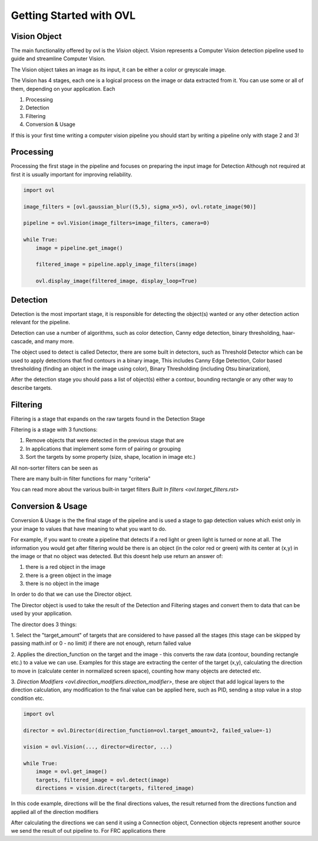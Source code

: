 .. _getting_started:

=========================
Getting Started with OVL
=========================

Vision Object
=============

The main functionality offered by ovl is the *Vision* object.
Vision represents a Computer Vision detection pipeline used to guide and streamline Computer Vision.

The Vision object takes an image as its input, it can be either a color or greyscale image.

The Vision has 4 stages, each one is a logical process on the image or data extracted from it.
You can use some or all of them, depending on your application.
Each

1. Processing
2. Detection
3. Filtering
4. Conversion & Usage

If this is your first time writing a computer vision pipeline you should start by writing a pipeline only with stage
2 and 3!


Processing
==========

Processing the first stage in the pipeline and focuses on preparing the input image for Detection
Although not required at first it is usually important for improving reliability.

.. code-block::

    import ovl

    image_filters = [ovl.gaussian_blur((5,5), sigma_x=5), ovl.rotate_image(90)]

    pipeline = ovl.Vision(image_filters=image_filters, camera=0)

    while True:
        image = pipeline.get_image()

        filtered_image = pipeline.apply_image_filters(image)

        ovl.display_image(filtered_image, display_loop=True)


Detection
=========

Detection is the most important stage, it is responsible for detecting the object(s) wanted or any other
detection action relevant for the pipeline.

Detection can use a number of algorithms, such as color detection, Canny edge detection, binary thresholding, haar-cascade,
and many more.

The object used to detect is called Detector, there are some built in detectors, such as Threshold Detector which
can be used to apply detections that find contours in a binary image, This includes Canny Edge Detection, Color based
thresholding  (finding an object in the image using color), Binary Thresholding (including Otsu binarization),

After the detection stage you should pass a list of object(s) either a contour, bounding rectangle or any other
way to describe targets.



Filtering
=========

Filtering is a stage that expands on the raw targets found in the Detection Stage

Filtering is a stage with 3 functions:

1. Remove objects that were detected in the previous stage that are
2. In applications that implement some form of pairing or grouping
3. Sort the targets by some property (size, shape, location in image etc.)

All non-sorter filters can be seen as 

There are many built-in filter functions for many "criteria"


You can read more about the various built-in target filters `Built In filters <ovl.target_filters.rst>`



Conversion & Usage
==================

Conversion & Usage is the the final stage of the pipeline and is used a stage to gap detection values which exist
only in your image to values that have meaning to what you want to do.

For example, if you want to create a pipeline that detects if a red light or green light is turned or none at all.
The information you would get after filtering would be there is an object (in the color red or green) with its center at (x,y) in
the image or that no object was detected. But this doesnt help use return an answer of:

1. there is a red object in the image
2. there is a green object in the image
3. there is no object in the image

In order to do that we can use the Director object.

The Director object is used to take the result of the Detection and Filtering stages and convert them
to data that can be used by your application.

The director does 3 things:

1. Select the "target_amount" of targets that are considered to have passed all the stages (this stage can be skipped by passing
math.inf or 0 - no limit) if there are not enough, return failed value

2. Applies the direction_function on the target and the image - this converts the raw data (contour, bounding rectangle etc.) to
a value we can use. Examples for this stage are extracting the center of the target (x,y), calculating the direction to move
in (calculate center in normalized screen space), counting how many objects are detected etc.

3. `Direction Modifiers <ovl.direction\_modifiers.direction\_modifier>`, these are object that add logical layers
to the direction calculation, any modification to the final value can be applied here, such as PID, sending a stop value
in a stop condition etc.


.. code-block::

    import ovl

    director = ovl.Director(direction_function=ovl.target_amount=2, failed_value=-1)

    vision = ovl.Vision(..., director=director, ...)

    while True:
        image = ovl.get_image()
        targets, filtered_image = ovl.detect(image)
        directions = vision.direct(targets, filtered_image)


In this code example, directions will be the final directions values, the result returned from the directions function
and applied all of the direction modifiers

After calculating the directions we can send it using a Connection object,
Connection objects represent another source we send the result of out pipeline to.
For FRC applications there








